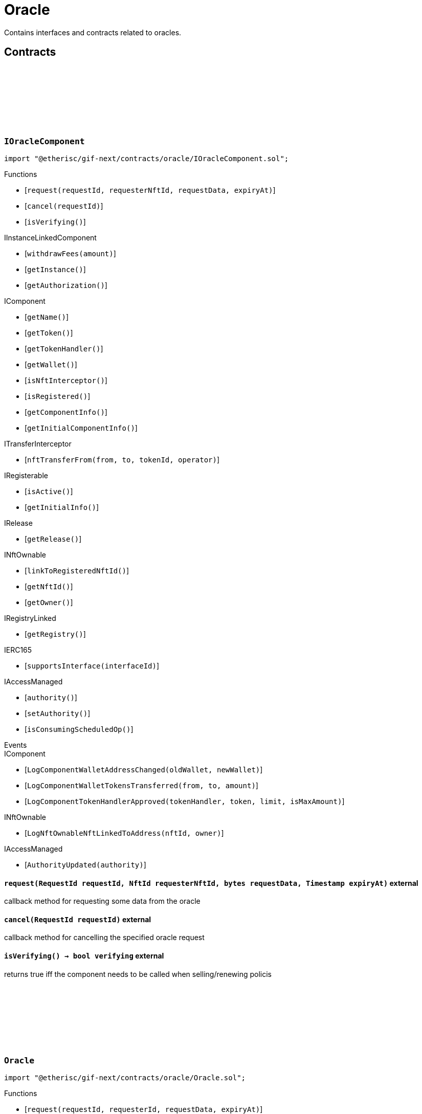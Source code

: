 :github-icon: pass:[<svg class="icon"><use href="#github-icon"/></svg>]

= Oracle
 
Contains interfaces and contracts related to oracles. 

== Contracts

:ErrorOracleNotImplemented: pass:normal[xref:#IOracleComponent-ErrorOracleNotImplemented-string-[`++ErrorOracleNotImplemented++`]]
:request: pass:normal[xref:#IOracleComponent-request-RequestId-NftId-bytes-Timestamp-[`++request++`]]
:cancel: pass:normal[xref:#IOracleComponent-cancel-RequestId-[`++cancel++`]]
:isVerifying: pass:normal[xref:#IOracleComponent-isVerifying--[`++isVerifying++`]]

[.contract]
[[IOracleComponent]]
=== `++IOracleComponent++` link:https://github.com/etherisc/gif-next/blob/develop/contracts/oracle/IOracleComponent.sol[{github-icon},role=heading-link]

[.hljs-theme-light.nopadding]
```solidity
import "@etherisc/gif-next/contracts/oracle/IOracleComponent.sol";
```

[.contract-index]
.Functions
--
* [`++request(requestId, requesterNftId, requestData, expiryAt)++`]
* [`++cancel(requestId)++`]
* [`++isVerifying()++`]

[.contract-subindex-inherited]
.IInstanceLinkedComponent
* [`++withdrawFees(amount)++`]
* [`++getInstance()++`]
* [`++getAuthorization()++`]

[.contract-subindex-inherited]
.IComponent
* [`++getName()++`]
* [`++getToken()++`]
* [`++getTokenHandler()++`]
* [`++getWallet()++`]
* [`++isNftInterceptor()++`]
* [`++isRegistered()++`]
* [`++getComponentInfo()++`]
* [`++getInitialComponentInfo()++`]

[.contract-subindex-inherited]
.ITransferInterceptor
* [`++nftTransferFrom(from, to, tokenId, operator)++`]

[.contract-subindex-inherited]
.IRegisterable
* [`++isActive()++`]
* [`++getInitialInfo()++`]

[.contract-subindex-inherited]
.IRelease
* [`++getRelease()++`]

[.contract-subindex-inherited]
.INftOwnable
* [`++linkToRegisteredNftId()++`]
* [`++getNftId()++`]
* [`++getOwner()++`]

[.contract-subindex-inherited]
.IRegistryLinked
* [`++getRegistry()++`]

[.contract-subindex-inherited]
.IERC165
* [`++supportsInterface(interfaceId)++`]

[.contract-subindex-inherited]
.IAccessManaged
* [`++authority()++`]
* [`++setAuthority()++`]
* [`++isConsumingScheduledOp()++`]

--

[.contract-index]
.Events
--

[.contract-subindex-inherited]
.IInstanceLinkedComponent

[.contract-subindex-inherited]
.IComponent
* [`++LogComponentWalletAddressChanged(oldWallet, newWallet)++`]
* [`++LogComponentWalletTokensTransferred(from, to, amount)++`]
* [`++LogComponentTokenHandlerApproved(tokenHandler, token, limit, isMaxAmount)++`]

[.contract-subindex-inherited]
.ITransferInterceptor

[.contract-subindex-inherited]
.IRegisterable

[.contract-subindex-inherited]
.IRelease

[.contract-subindex-inherited]
.INftOwnable
* [`++LogNftOwnableNftLinkedToAddress(nftId, owner)++`]

[.contract-subindex-inherited]
.IRegistryLinked

[.contract-subindex-inherited]
.IERC165

[.contract-subindex-inherited]
.IAccessManaged
* [`++AuthorityUpdated(authority)++`]

--

[.contract-item]
[[IOracleComponent-request-RequestId-NftId-bytes-Timestamp-]]
==== `[.contract-item-name]#++request++#++(RequestId requestId, NftId requesterNftId, bytes requestData, Timestamp expiryAt)++` [.item-kind]#external#

callback method for requesting some data from the oracle

[.contract-item]
[[IOracleComponent-cancel-RequestId-]]
==== `[.contract-item-name]#++cancel++#++(RequestId requestId)++` [.item-kind]#external#

callback method for cancelling the specified oracle request

[.contract-item]
[[IOracleComponent-isVerifying--]]
==== `[.contract-item-name]#++isVerifying++#++() → bool verifying++` [.item-kind]#external#

returns true iff the component needs to be called when selling/renewing policis

:ORACLE_STORAGE_LOCATION_V1: pass:normal[xref:#Oracle-ORACLE_STORAGE_LOCATION_V1-bytes32[`++ORACLE_STORAGE_LOCATION_V1++`]]
:OracleStorage: pass:normal[xref:#Oracle-OracleStorage[`++OracleStorage++`]]
:request: pass:normal[xref:#Oracle-request-RequestId-NftId-bytes-Timestamp-[`++request++`]]
:cancel: pass:normal[xref:#Oracle-cancel-RequestId-[`++cancel++`]]
:isVerifying: pass:normal[xref:#Oracle-isVerifying--[`++isVerifying++`]]
:withdrawFees: pass:normal[xref:#Oracle-withdrawFees-Amount-[`++withdrawFees++`]]
:__Oracle_init: pass:normal[xref:#Oracle-__Oracle_init-address-NftId-contract-IAuthorization-address-string-[`++__Oracle_init++`]]
:_request: pass:normal[xref:#Oracle-_request-RequestId-NftId-bytes-Timestamp-[`++_request++`]]
:_cancel: pass:normal[xref:#Oracle-_cancel-RequestId-[`++_cancel++`]]
:_respond: pass:normal[xref:#Oracle-_respond-RequestId-bytes-[`++_respond++`]]

[.contract]
[[Oracle]]
=== `++Oracle++` link:https://github.com/etherisc/gif-next/blob/develop/contracts/oracle/Oracle.sol[{github-icon},role=heading-link]

[.hljs-theme-light.nopadding]
```solidity
import "@etherisc/gif-next/contracts/oracle/Oracle.sol";
```

[.contract-index]
.Functions
--
* [`++request(requestId, requesterId, requestData, expiryAt)++`]
* [`++cancel(requestId)++`]
* [`++isVerifying()++`]
* [`++withdrawFees(amount)++`]
* [`++__Oracle_init(registry, productNftId, authorization, initialOwner, name)++`]
* [`++_request(requestId, requesterId, requestData, expiryAt)++`]
* [`++_cancel(requestId)++`]
* [`++_respond(requestId, responseData)++`]

[.contract-subindex-inherited]
.IOracleComponent

[.contract-subindex-inherited]
.InstanceLinkedComponent
* [`++getInstance()++`]
* [`++getAuthorization()++`]
* [`++__InstanceLinkedComponent_init(registry, parentNftId, name, componentType, authorization, isInterceptor, initialOwner)++`]
* [`++_checkAndGetInstanceNftId(registryAddress, parentNftId, componentType)++`]
* [`++_checkAndGetRegistry(registryAddress, objectNftId, requiredType)++`]
* [`++_setWallet(newWallet)++`]
* [`++_getComponentInfo()++`]
* [`++_getInstanceReader()++`]
* [`++_withdrawFees(amount)++`]

[.contract-subindex-inherited]
.IInstanceLinkedComponent

[.contract-subindex-inherited]
.Component
* [`++__Component_init(authority, registry, parentNftId, name, componentType, isInterceptor, initialOwner, registryData)++`]
* [`++nftTransferFrom(from, to, tokenId, operator)++`]
* [`++getWallet()++`]
* [`++getTokenHandler()++`]
* [`++getToken()++`]
* [`++getName()++`]
* [`++getVersion()++`]
* [`++getComponentInfo()++`]
* [`++getInitialComponentInfo()++`]
* [`++isNftInterceptor()++`]
* [`++isRegistered()++`]
* [`++_approveTokenHandler(token, amount)++`]
* [`++_nftTransferFrom(from, to, tokenId, operator)++`]
* [`++_setLocked(locked)++`]
* [`++_getServiceAddress(domain)++`]

[.contract-subindex-inherited]
.IComponent

[.contract-subindex-inherited]
.ITransferInterceptor

[.contract-subindex-inherited]
.Registerable
* [`++__Registerable_init(authority, registry, parentNftId, objectType, isInterceptor, initialOwner, data)++`]
* [`++isActive()++`]
* [`++getRelease()++`]
* [`++getInitialInfo()++`]

[.contract-subindex-inherited]
.IRegisterable

[.contract-subindex-inherited]
.IRelease

[.contract-subindex-inherited]
.NftOwnable
* [`++_checkNftType(nftId, expectedObjectType)++`]
* [`++__NftOwnable_init(registry, initialOwner)++`]
* [`++linkToRegisteredNftId()++`]
* [`++getNftId()++`]
* [`++getOwner()++`]
* [`++_linkToNftOwnable(nftOwnableAddress)++`]

[.contract-subindex-inherited]
.INftOwnable

[.contract-subindex-inherited]
.RegistryLinked
* [`++__RegistryLinked_init(registry)++`]
* [`++getRegistry()++`]

[.contract-subindex-inherited]
.IRegistryLinked

[.contract-subindex-inherited]
.InitializableERC165
* [`++__ERC165_init()++`]
* [`++_initializeERC165()++`]
* [`++_registerInterface(interfaceId)++`]
* [`++_registerInterfaceNotInitializing(interfaceId)++`]
* [`++supportsInterface(interfaceId)++`]

[.contract-subindex-inherited]
.IERC165

[.contract-subindex-inherited]
.AccessManagedUpgradeable
* [`++__AccessManaged_init(initialAuthority)++`]
* [`++__AccessManaged_init_unchained(initialAuthority)++`]
* [`++authority()++`]
* [`++setAuthority(newAuthority)++`]
* [`++isConsumingScheduledOp()++`]
* [`++_setAuthority(newAuthority)++`]
* [`++_checkCanCall(caller, data)++`]

[.contract-subindex-inherited]
.IAccessManaged

[.contract-subindex-inherited]
.ContextUpgradeable
* [`++__Context_init()++`]
* [`++__Context_init_unchained()++`]
* [`++_msgSender()++`]
* [`++_msgData()++`]
* [`++_contextSuffixLength()++`]

[.contract-subindex-inherited]
.Initializable
* [`++_checkInitializing()++`]
* [`++_disableInitializers()++`]
* [`++_getInitializedVersion()++`]
* [`++_isInitializing()++`]

--

[.contract-index]
.Events
--

[.contract-subindex-inherited]
.IOracleComponent

[.contract-subindex-inherited]
.InstanceLinkedComponent

[.contract-subindex-inherited]
.IInstanceLinkedComponent

[.contract-subindex-inherited]
.Component

[.contract-subindex-inherited]
.IComponent
* [`++LogComponentWalletAddressChanged(oldWallet, newWallet)++`]
* [`++LogComponentWalletTokensTransferred(from, to, amount)++`]
* [`++LogComponentTokenHandlerApproved(tokenHandler, token, limit, isMaxAmount)++`]

[.contract-subindex-inherited]
.ITransferInterceptor

[.contract-subindex-inherited]
.Registerable

[.contract-subindex-inherited]
.IRegisterable

[.contract-subindex-inherited]
.IRelease

[.contract-subindex-inherited]
.NftOwnable

[.contract-subindex-inherited]
.INftOwnable
* [`++LogNftOwnableNftLinkedToAddress(nftId, owner)++`]

[.contract-subindex-inherited]
.RegistryLinked

[.contract-subindex-inherited]
.IRegistryLinked

[.contract-subindex-inherited]
.InitializableERC165

[.contract-subindex-inherited]
.IERC165

[.contract-subindex-inherited]
.AccessManagedUpgradeable

[.contract-subindex-inherited]
.IAccessManaged
* [`++AuthorityUpdated(authority)++`]

[.contract-subindex-inherited]
.ContextUpgradeable

[.contract-subindex-inherited]
.Initializable
* [`++Initialized(version)++`]

--

[.contract-item]
[[Oracle-request-RequestId-NftId-bytes-Timestamp-]]
==== `[.contract-item-name]#++request++#++(RequestId requestId, NftId requesterId, bytes requestData, Timestamp expiryAt)++` [.item-kind]#external#

[.contract-item]
[[Oracle-cancel-RequestId-]]
==== `[.contract-item-name]#++cancel++#++(RequestId requestId)++` [.item-kind]#external#

callback method for cancelling the specified oracle request

[.contract-item]
[[Oracle-isVerifying--]]
==== `[.contract-item-name]#++isVerifying++#++() → bool verifying++` [.item-kind]#external#

Not relevant for oracle components, always returns false.

[.contract-item]
[[Oracle-withdrawFees-Amount-]]
==== `[.contract-item-name]#++withdrawFees++#++(Amount amount) → Amount++` [.item-kind]#external#

Not relevant for oracle components

[.contract-item]
[[Oracle-__Oracle_init-address-NftId-contract-IAuthorization-address-string-]]
==== `[.contract-item-name]#++__Oracle_init++#++(address registry, NftId productNftId, contract IAuthorization authorization, address initialOwner, string name)++` [.item-kind]#internal#

[.contract-item]
[[Oracle-_request-RequestId-NftId-bytes-Timestamp-]]
==== `[.contract-item-name]#++_request++#++(RequestId requestId, NftId requesterId, bytes requestData, Timestamp expiryAt)++` [.item-kind]#internal#

Internal function for handling requests.
Empty implementation.
Overwrite this function to implement use case specific handling for oracle calls.

[.contract-item]
[[Oracle-_cancel-RequestId-]]
==== `[.contract-item-name]#++_cancel++#++(RequestId requestId)++` [.item-kind]#internal#

Internal function for cancelling requests.
Empty implementation.
Overwrite this function to implement use case specific cancelling.

[.contract-item]
[[Oracle-_respond-RequestId-bytes-]]
==== `[.contract-item-name]#++_respond++#++(RequestId requestId, bytes responseData)++` [.item-kind]#internal#

Internal function for handling oracle responses.
Default implementation sends response back to oracle service.
Use this function in use case specific external/public functions to handle use case specific response handling.

:respond: pass:normal[xref:#BasicOracle-respond-RequestId-bytes-[`++respond++`]]
:_initializeBasicOracle: pass:normal[xref:#BasicOracle-_initializeBasicOracle-address-NftId-contract-IAuthorization-address-string-[`++_initializeBasicOracle++`]]

[.contract]
[[BasicOracle]]
=== `++BasicOracle++` link:https://github.com/etherisc/gif-next/blob/develop/contracts/oracle/BasicOracle.sol[{github-icon},role=heading-link]

[.hljs-theme-light.nopadding]
```solidity
import "@etherisc/gif-next/contracts/oracle/BasicOracle.sol";
```

[.contract-index]
.Functions
--
* [`++respond(requestId, responseData)++`]
* [`++_initializeBasicOracle(registry, instanceNftId, authorization, initialOwner, name)++`]

[.contract-subindex-inherited]
.Oracle
* [`++request(requestId, requesterId, requestData, expiryAt)++`]
* [`++cancel(requestId)++`]
* [`++isVerifying()++`]
* [`++withdrawFees(amount)++`]
* [`++__Oracle_init(registry, productNftId, authorization, initialOwner, name)++`]
* [`++_request(requestId, requesterId, requestData, expiryAt)++`]
* [`++_cancel(requestId)++`]
* [`++_respond(requestId, responseData)++`]

[.contract-subindex-inherited]
.IOracleComponent

[.contract-subindex-inherited]
.InstanceLinkedComponent
* [`++getInstance()++`]
* [`++getAuthorization()++`]
* [`++__InstanceLinkedComponent_init(registry, parentNftId, name, componentType, authorization, isInterceptor, initialOwner)++`]
* [`++_checkAndGetInstanceNftId(registryAddress, parentNftId, componentType)++`]
* [`++_checkAndGetRegistry(registryAddress, objectNftId, requiredType)++`]
* [`++_setWallet(newWallet)++`]
* [`++_getComponentInfo()++`]
* [`++_getInstanceReader()++`]
* [`++_withdrawFees(amount)++`]

[.contract-subindex-inherited]
.IInstanceLinkedComponent

[.contract-subindex-inherited]
.Component
* [`++__Component_init(authority, registry, parentNftId, name, componentType, isInterceptor, initialOwner, registryData)++`]
* [`++nftTransferFrom(from, to, tokenId, operator)++`]
* [`++getWallet()++`]
* [`++getTokenHandler()++`]
* [`++getToken()++`]
* [`++getName()++`]
* [`++getVersion()++`]
* [`++getComponentInfo()++`]
* [`++getInitialComponentInfo()++`]
* [`++isNftInterceptor()++`]
* [`++isRegistered()++`]
* [`++_approveTokenHandler(token, amount)++`]
* [`++_nftTransferFrom(from, to, tokenId, operator)++`]
* [`++_setLocked(locked)++`]
* [`++_getServiceAddress(domain)++`]

[.contract-subindex-inherited]
.IComponent

[.contract-subindex-inherited]
.ITransferInterceptor

[.contract-subindex-inherited]
.Registerable
* [`++__Registerable_init(authority, registry, parentNftId, objectType, isInterceptor, initialOwner, data)++`]
* [`++isActive()++`]
* [`++getRelease()++`]
* [`++getInitialInfo()++`]

[.contract-subindex-inherited]
.IRegisterable

[.contract-subindex-inherited]
.IRelease

[.contract-subindex-inherited]
.NftOwnable
* [`++_checkNftType(nftId, expectedObjectType)++`]
* [`++__NftOwnable_init(registry, initialOwner)++`]
* [`++linkToRegisteredNftId()++`]
* [`++getNftId()++`]
* [`++getOwner()++`]
* [`++_linkToNftOwnable(nftOwnableAddress)++`]

[.contract-subindex-inherited]
.INftOwnable

[.contract-subindex-inherited]
.RegistryLinked
* [`++__RegistryLinked_init(registry)++`]
* [`++getRegistry()++`]

[.contract-subindex-inherited]
.IRegistryLinked

[.contract-subindex-inherited]
.InitializableERC165
* [`++__ERC165_init()++`]
* [`++_initializeERC165()++`]
* [`++_registerInterface(interfaceId)++`]
* [`++_registerInterfaceNotInitializing(interfaceId)++`]
* [`++supportsInterface(interfaceId)++`]

[.contract-subindex-inherited]
.IERC165

[.contract-subindex-inherited]
.AccessManagedUpgradeable
* [`++__AccessManaged_init(initialAuthority)++`]
* [`++__AccessManaged_init_unchained(initialAuthority)++`]
* [`++authority()++`]
* [`++setAuthority(newAuthority)++`]
* [`++isConsumingScheduledOp()++`]
* [`++_setAuthority(newAuthority)++`]
* [`++_checkCanCall(caller, data)++`]

[.contract-subindex-inherited]
.IAccessManaged

[.contract-subindex-inherited]
.ContextUpgradeable
* [`++__Context_init()++`]
* [`++__Context_init_unchained()++`]
* [`++_msgSender()++`]
* [`++_msgData()++`]
* [`++_contextSuffixLength()++`]

[.contract-subindex-inherited]
.Initializable
* [`++_checkInitializing()++`]
* [`++_disableInitializers()++`]
* [`++_getInitializedVersion()++`]
* [`++_isInitializing()++`]

--

[.contract-index]
.Events
--

[.contract-subindex-inherited]
.Oracle

[.contract-subindex-inherited]
.IOracleComponent

[.contract-subindex-inherited]
.InstanceLinkedComponent

[.contract-subindex-inherited]
.IInstanceLinkedComponent

[.contract-subindex-inherited]
.Component

[.contract-subindex-inherited]
.IComponent
* [`++LogComponentWalletAddressChanged(oldWallet, newWallet)++`]
* [`++LogComponentWalletTokensTransferred(from, to, amount)++`]
* [`++LogComponentTokenHandlerApproved(tokenHandler, token, limit, isMaxAmount)++`]

[.contract-subindex-inherited]
.ITransferInterceptor

[.contract-subindex-inherited]
.Registerable

[.contract-subindex-inherited]
.IRegisterable

[.contract-subindex-inherited]
.IRelease

[.contract-subindex-inherited]
.NftOwnable

[.contract-subindex-inherited]
.INftOwnable
* [`++LogNftOwnableNftLinkedToAddress(nftId, owner)++`]

[.contract-subindex-inherited]
.RegistryLinked

[.contract-subindex-inherited]
.IRegistryLinked

[.contract-subindex-inherited]
.InitializableERC165

[.contract-subindex-inherited]
.IERC165

[.contract-subindex-inherited]
.AccessManagedUpgradeable

[.contract-subindex-inherited]
.IAccessManaged
* [`++AuthorityUpdated(authority)++`]

[.contract-subindex-inherited]
.ContextUpgradeable

[.contract-subindex-inherited]
.Initializable
* [`++Initialized(version)++`]

--

[.contract-item]
[[BasicOracle-respond-RequestId-bytes-]]
==== `[.contract-item-name]#++respond++#++(RequestId requestId, bytes responseData)++` [.item-kind]#external#

[.contract-item]
[[BasicOracle-_initializeBasicOracle-address-NftId-contract-IAuthorization-address-string-]]
==== `[.contract-item-name]#++_initializeBasicOracle++#++(address registry, NftId instanceNftId, contract IAuthorization authorization, address initialOwner, string name)++` [.item-kind]#internal#

:constructor: pass:normal[xref:#BasicOracleAuthorization-constructor-string-string-[`++constructor++`]]
:_setupServiceTargets: pass:normal[xref:#BasicOracleAuthorization-_setupServiceTargets--[`++_setupServiceTargets++`]]
:_setupTargetAuthorizations: pass:normal[xref:#BasicOracleAuthorization-_setupTargetAuthorizations--[`++_setupTargetAuthorizations++`]]

[.contract]
[[BasicOracleAuthorization]]
=== `++BasicOracleAuthorization++` link:https://github.com/etherisc/gif-next/blob/develop/contracts/oracle/BasicOracleAuthorization.sol[{github-icon},role=heading-link]

[.hljs-theme-light.nopadding]
```solidity
import "@etherisc/gif-next/contracts/oracle/BasicOracleAuthorization.sol";
```

[.contract-index]
.Functions
--
* [`++constructor(componentName, commitHash)++`]
* [`++_setupServiceTargets()++`]
* [`++_setupTargetAuthorizations()++`]

[.contract-subindex-inherited]
.Authorization
* [`++getTokenHandlerName()++`]
* [`++getTokenHandlerTarget()++`]
* [`++getTarget(targetName)++`]
* [`++getTargets()++`]
* [`++targetExists(target)++`]
* [`++_setupTargets()++`]
* [`++_setupRoles()++`]
* [`++_setupTokenHandlerAuthorizations()++`]
* [`++_addCustomRole(roleId, adminRoleId, maxMemberCount, name)++`]
* [`++_addGifTarget(contractName)++`]
* [`++_addInstanceTarget(contractName)++`]
* [`++_addTarget(name)++`]
* [`++_toTargetRoleId(targetDomain)++`]
* [`++_toTargetRoleName(targetName)++`]

[.contract-subindex-inherited]
.IAuthorization

[.contract-subindex-inherited]
.ServiceAuthorization
* [`++getDomain()++`]
* [`++getRelease()++`]
* [`++getCommitHash()++`]
* [`++getMainTargetName()++`]
* [`++getMainTarget()++`]
* [`++getServiceDomains()++`]
* [`++getServiceDomain(idx)++`]
* [`++getServiceTarget(serviceDomain)++`]
* [`++getServiceRole(serviceDomain)++`]
* [`++getServiceAddress(serviceDomain)++`]
* [`++getTargetRole(target)++`]
* [`++roleExists(roleId)++`]
* [`++getRoles()++`]
* [`++getRoleInfo(roleId)++`]
* [`++getRoleName(roleId)++`]
* [`++getAuthorizedRoles(target)++`]
* [`++getAuthorizedFunctions(target, roleId)++`]
* [`++_setupDomains()++`]
* [`++_setupDomainAuthorizations()++`]
* [`++_authorizeServiceDomain(serviceDomain, serviceAddress)++`]
* [`++_addTargetWithRole(targetName, roleId, roleName)++`]
* [`++_addRole(roleId, info)++`]
* [`++_authorizeForService(serviceDomain, authorizedDomain)++`]
* [`++_authorizeForTarget(target, authorizedRoleId)++`]
* [`++_authorize(functions, selector, name)++`]

[.contract-subindex-inherited]
.IServiceAuthorization

[.contract-subindex-inherited]
.IAccess

[.contract-subindex-inherited]
.InitializableERC165
* [`++__ERC165_init()++`]
* [`++_initializeERC165()++`]
* [`++_registerInterface(interfaceId)++`]
* [`++_registerInterfaceNotInitializing(interfaceId)++`]
* [`++supportsInterface(interfaceId)++`]

[.contract-subindex-inherited]
.IERC165

[.contract-subindex-inherited]
.Initializable
* [`++_checkInitializing()++`]
* [`++_disableInitializers()++`]
* [`++_getInitializedVersion()++`]
* [`++_isInitializing()++`]

--

[.contract-index]
.Events
--

[.contract-subindex-inherited]
.Authorization

[.contract-subindex-inherited]
.IAuthorization

[.contract-subindex-inherited]
.ServiceAuthorization

[.contract-subindex-inherited]
.IServiceAuthorization

[.contract-subindex-inherited]
.IAccess

[.contract-subindex-inherited]
.InitializableERC165

[.contract-subindex-inherited]
.IERC165

[.contract-subindex-inherited]
.Initializable
* [`++Initialized(version)++`]

--

[.contract-item]
[[BasicOracleAuthorization-constructor-string-string-]]
==== `[.contract-item-name]#++constructor++#++(string componentName, string commitHash)++` [.item-kind]#public#

[.contract-item]
[[BasicOracleAuthorization-_setupServiceTargets--]]
==== `[.contract-item-name]#++_setupServiceTargets++#++()++` [.item-kind]#internal#

Sets up the relevant service targets for the component.
Overwrite this function for use case specific authorizations.

[.contract-item]
[[BasicOracleAuthorization-_setupTargetAuthorizations--]]
==== `[.contract-item-name]#++_setupTargetAuthorizations++#++()++` [.item-kind]#internal#

Sets up the relevant target authorizations for the component.
Overwrite this function for use case specific authorizations.

:_initialize: pass:normal[xref:#OracleService-_initialize-address-bytes-[`++_initialize++`]]
:request: pass:normal[xref:#OracleService-request-NftId-bytes-Timestamp-string-[`++request++`]]
:respond: pass:normal[xref:#OracleService-respond-RequestId-bytes-[`++respond++`]]
:resend: pass:normal[xref:#OracleService-resend-RequestId-[`++resend++`]]
:cancel: pass:normal[xref:#OracleService-cancel-RequestId-[`++cancel++`]]
:_checkRequestParams: pass:normal[xref:#OracleService-_checkRequestParams-contract-IRegistry-NftId-struct-IRegistry-ObjectInfo-Timestamp-string-[`++_checkRequestParams++`]]
:_checkAndGetRequestInfo: pass:normal[xref:#OracleService-_checkAndGetRequestInfo-contract-IInstance-RequestId-NftId-bool-[`++_checkAndGetRequestInfo++`]]
:_getDomain: pass:normal[xref:#OracleService-_getDomain--[`++_getDomain++`]]

[.contract]
[[OracleService]]
=== `++OracleService++` link:https://github.com/etherisc/gif-next/blob/develop/contracts/oracle/OracleService.sol[{github-icon},role=heading-link]

[.hljs-theme-light.nopadding]
```solidity
import "@etherisc/gif-next/contracts/oracle/OracleService.sol";
```

[.contract-index]
.Functions
--
* [`++_initialize(owner, data)++`]
* [`++request(oracleNftId, requestData, expiryAt, callbackMethodName)++`]
* [`++respond(requestId, responseData)++`]
* [`++resend(requestId)++`]
* [`++cancel(requestId)++`]
* [`++_checkRequestParams(registry, oracleNftId, requesterInfo, expiryAt, callbackMethodName)++`]
* [`++_checkAndGetRequestInfo(instance, requestId, callerNftId, callerIsOracle)++`]
* [`++_getDomain()++`]

[.contract-subindex-inherited]
.IOracleService

[.contract-subindex-inherited]
.Service
* [`++__Service_init(authority, registry, initialOwner)++`]
* [`++getDomain()++`]
* [`++getVersion()++`]
* [`++getRoleId()++`]
* [`++_getServiceAddress(domain)++`]

[.contract-subindex-inherited]
.IService

[.contract-subindex-inherited]
.ReentrancyGuardUpgradeable
* [`++__ReentrancyGuard_init()++`]
* [`++__ReentrancyGuard_init_unchained()++`]
* [`++_reentrancyGuardEntered()++`]

[.contract-subindex-inherited]
.Versionable
* [`++initializeVersionable(activatedBy, data)++`]
* [`++upgradeVersionable(data)++`]
* [`++_upgrade(data)++`]

[.contract-subindex-inherited]
.IVersionable

[.contract-subindex-inherited]
.Registerable
* [`++__Registerable_init(authority, registry, parentNftId, objectType, isInterceptor, initialOwner, data)++`]
* [`++isActive()++`]
* [`++getRelease()++`]
* [`++getInitialInfo()++`]

[.contract-subindex-inherited]
.IRegisterable

[.contract-subindex-inherited]
.IRelease

[.contract-subindex-inherited]
.NftOwnable
* [`++_checkNftType(nftId, expectedObjectType)++`]
* [`++__NftOwnable_init(registry, initialOwner)++`]
* [`++linkToRegisteredNftId()++`]
* [`++getNftId()++`]
* [`++getOwner()++`]
* [`++_linkToNftOwnable(nftOwnableAddress)++`]

[.contract-subindex-inherited]
.INftOwnable

[.contract-subindex-inherited]
.RegistryLinked
* [`++__RegistryLinked_init(registry)++`]
* [`++getRegistry()++`]

[.contract-subindex-inherited]
.IRegistryLinked

[.contract-subindex-inherited]
.InitializableERC165
* [`++__ERC165_init()++`]
* [`++_initializeERC165()++`]
* [`++_registerInterface(interfaceId)++`]
* [`++_registerInterfaceNotInitializing(interfaceId)++`]
* [`++supportsInterface(interfaceId)++`]

[.contract-subindex-inherited]
.IERC165

[.contract-subindex-inherited]
.AccessManagedUpgradeable
* [`++__AccessManaged_init(initialAuthority)++`]
* [`++__AccessManaged_init_unchained(initialAuthority)++`]
* [`++authority()++`]
* [`++setAuthority(newAuthority)++`]
* [`++isConsumingScheduledOp()++`]
* [`++_setAuthority(newAuthority)++`]
* [`++_checkCanCall(caller, data)++`]

[.contract-subindex-inherited]
.IAccessManaged

[.contract-subindex-inherited]
.ContextUpgradeable
* [`++__Context_init()++`]
* [`++__Context_init_unchained()++`]
* [`++_msgSender()++`]
* [`++_msgData()++`]
* [`++_contextSuffixLength()++`]

[.contract-subindex-inherited]
.Initializable
* [`++_checkInitializing()++`]
* [`++_disableInitializers()++`]
* [`++_getInitializedVersion()++`]
* [`++_isInitializing()++`]

--

[.contract-index]
.Events
--

[.contract-subindex-inherited]
.IOracleService
* [`++LogOracleServiceRequestCreated(requestId, requesterNftId, oracleNftId, expiryAt)++`]
* [`++LogOracleServiceResponseProcessed(requestId, oracleNftId)++`]
* [`++LogOracleServiceDeliveryFailed(requestId, requesterAddress, functionSignature)++`]
* [`++LogOracleServiceResponseResent(requestId, requesterNftId)++`]
* [`++LogOracleServiceRequestCancelled(requestId, requesterNftId)++`]

[.contract-subindex-inherited]
.Service

[.contract-subindex-inherited]
.IService

[.contract-subindex-inherited]
.ReentrancyGuardUpgradeable

[.contract-subindex-inherited]
.Versionable

[.contract-subindex-inherited]
.IVersionable

[.contract-subindex-inherited]
.Registerable

[.contract-subindex-inherited]
.IRegisterable

[.contract-subindex-inherited]
.IRelease

[.contract-subindex-inherited]
.NftOwnable

[.contract-subindex-inherited]
.INftOwnable
* [`++LogNftOwnableNftLinkedToAddress(nftId, owner)++`]

[.contract-subindex-inherited]
.RegistryLinked

[.contract-subindex-inherited]
.IRegistryLinked

[.contract-subindex-inherited]
.InitializableERC165

[.contract-subindex-inherited]
.IERC165

[.contract-subindex-inherited]
.AccessManagedUpgradeable

[.contract-subindex-inherited]
.IAccessManaged
* [`++AuthorityUpdated(authority)++`]

[.contract-subindex-inherited]
.ContextUpgradeable

[.contract-subindex-inherited]
.Initializable
* [`++Initialized(version)++`]

--

[.contract-item]
[[OracleService-_initialize-address-bytes-]]
==== `[.contract-item-name]#++_initialize++#++(address owner, bytes data)++` [.item-kind]#internal#

[.contract-item]
[[OracleService-request-NftId-bytes-Timestamp-string-]]
==== `[.contract-item-name]#++request++#++(NftId oracleNftId, bytes requestData, Timestamp expiryAt, string callbackMethodName) → RequestId requestId++` [.item-kind]#external#

send an oracle request to the specified oracle component.
the function returns the id of the newly created request.
permissioned: only registered components may send requests to oracles.

[.contract-item]
[[OracleService-respond-RequestId-bytes-]]
==== `[.contract-item-name]#++respond++#++(RequestId requestId, bytes responseData) → bool success++` [.item-kind]#external#

respond to oracle request by oracle compnent.
permissioned: only the oracle component linked to the request id may call this method

[.contract-item]
[[OracleService-resend-RequestId-]]
==== `[.contract-item-name]#++resend++#++(RequestId requestId)++` [.item-kind]#external#

re send a failed response to the requester.
only requests in state FAILED may be re sent.
the request state changes to FULFILLED when calling the callback method of the requester is successful.
permissioned: only the requester may resend a request

[.contract-item]
[[OracleService-cancel-RequestId-]]
==== `[.contract-item-name]#++cancel++#++(RequestId requestId)++` [.item-kind]#external#

notify the oracle component that the specified request has become invalid.
only requests in state ACTIVE may be cancelled.
permissioned: only the requester may cancel a request

[.contract-item]
[[OracleService-_checkRequestParams-contract-IRegistry-NftId-struct-IRegistry-ObjectInfo-Timestamp-string-]]
==== `[.contract-item-name]#++_checkRequestParams++#++(contract IRegistry registry, NftId oracleNftId, struct IRegistry.ObjectInfo requesterInfo, Timestamp expiryAt, string callbackMethodName) → NftId requesterNftId, contract IOracleComponent oracle++` [.item-kind]#internal#

[.contract-item]
[[OracleService-_checkAndGetRequestInfo-contract-IInstance-RequestId-NftId-bool-]]
==== `[.contract-item-name]#++_checkAndGetRequestInfo++#++(contract IInstance instance, RequestId requestId, NftId callerNftId, bool callerIsOracle) → struct IOracle.RequestInfo info++` [.item-kind]#internal#

[.contract-item]
[[OracleService-_getDomain--]]
==== `[.contract-item-name]#++_getDomain++#++() → ObjectType++` [.item-kind]#internal#

:constructor: pass:normal[xref:#OracleServiceManager-constructor-address-address-bytes32-[`++constructor++`]]
:getOracleService: pass:normal[xref:#OracleServiceManager-getOracleService--[`++getOracleService++`]]

[.contract]
[[OracleServiceManager]]
=== `++OracleServiceManager++` link:https://github.com/etherisc/gif-next/blob/develop/contracts/oracle/OracleServiceManager.sol[{github-icon},role=heading-link]

[.hljs-theme-light.nopadding]
```solidity
import "@etherisc/gif-next/contracts/oracle/OracleServiceManager.sol";
```

[.contract-index]
.Functions
--
* [`++constructor(authority, registry, salt)++`]
* [`++getOracleService()++`]

[.contract-subindex-inherited]
.ProxyManager
* [`++initialize(registry, implementation, data, salt)++`]
* [`++deploy(registry, initialImplementation, initializationData)++`]
* [`++deployDetermenistic(registry, initialImplementation, initializationData, salt)++`]
* [`++upgrade(newImplementation)++`]
* [`++upgrade(newImplementation, upgradeData)++`]
* [`++linkToProxy()++`]
* [`++getDeployData(proxyOwner, deployData)++`]
* [`++getUpgradeData(upgradeData)++`]
* [`++getProxy()++`]
* [`++getVersion()++`]
* [`++getVersionCount()++`]
* [`++getVersion(idx)++`]
* [`++getVersionInfo(_version)++`]

[.contract-subindex-inherited]
.NftOwnable
* [`++_checkNftType(nftId, expectedObjectType)++`]
* [`++__NftOwnable_init(registry, initialOwner)++`]
* [`++linkToRegisteredNftId()++`]
* [`++getNftId()++`]
* [`++getOwner()++`]
* [`++_linkToNftOwnable(nftOwnableAddress)++`]

[.contract-subindex-inherited]
.INftOwnable

[.contract-subindex-inherited]
.RegistryLinked
* [`++__RegistryLinked_init(registry)++`]
* [`++getRegistry()++`]

[.contract-subindex-inherited]
.IRegistryLinked

[.contract-subindex-inherited]
.InitializableERC165
* [`++__ERC165_init()++`]
* [`++_initializeERC165()++`]
* [`++_registerInterface(interfaceId)++`]
* [`++_registerInterfaceNotInitializing(interfaceId)++`]
* [`++supportsInterface(interfaceId)++`]

[.contract-subindex-inherited]
.IERC165

[.contract-subindex-inherited]
.Initializable
* [`++_checkInitializing()++`]
* [`++_disableInitializers()++`]
* [`++_getInitializedVersion()++`]
* [`++_isInitializing()++`]

--

[.contract-index]
.Events
--

[.contract-subindex-inherited]
.ProxyManager
* [`++LogProxyManagerVersionableDeployed(proxy, initialImplementation)++`]
* [`++LogProxyManagerVersionableUpgraded(proxy, upgradedImplementation)++`]

[.contract-subindex-inherited]
.NftOwnable

[.contract-subindex-inherited]
.INftOwnable
* [`++LogNftOwnableNftLinkedToAddress(nftId, owner)++`]

[.contract-subindex-inherited]
.RegistryLinked

[.contract-subindex-inherited]
.IRegistryLinked

[.contract-subindex-inherited]
.InitializableERC165

[.contract-subindex-inherited]
.IERC165

[.contract-subindex-inherited]
.Initializable
* [`++Initialized(version)++`]

--

[.contract-item]
[[OracleServiceManager-constructor-address-address-bytes32-]]
==== `[.contract-item-name]#++constructor++#++(address authority, address registry, bytes32 salt)++` [.item-kind]#public#

initializes proxy manager with service implementation and deploys instance

[.contract-item]
[[OracleServiceManager-getOracleService--]]
==== `[.contract-item-name]#++getOracleService++#++() → contract OracleService oracleService++` [.item-kind]#external#

